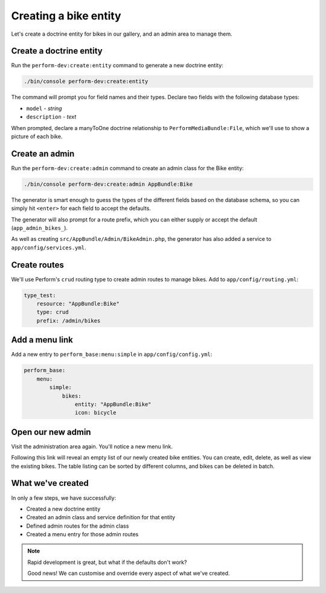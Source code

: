 Creating a bike entity
======================

Let's create a doctrine entity for bikes in our gallery, and an admin
area to manage them.

Create a doctrine entity
------------------------

Run the ``perform-dev:create:entity`` command to generate a new doctrine entity:

.. code-block:: bash

   ./bin/console perform-dev:create:entity

The command will prompt you for field names and their types.
Declare two fields with the following database types:

* ``model`` - `string`
* ``description`` - `text`

When prompted, declare a manyToOne doctrine relationship to ``PerformMediaBundle:File``, which we'll use to show a picture of each bike.

Create an admin
---------------

Run the ``perform-dev:create:admin`` command to create an admin class for the Bike entity:

.. code-block:: bash

   ./bin/console perform-dev:create:admin AppBundle:Bike

The generator is smart enough to guess the types of the different fields based on the database schema, so you can simply hit ``<enter>`` for each field to accept the defaults.

The generator will also prompt for a route prefix, which you can either supply or accept the default (``app_admin_bikes_``).

As well as creating ``src/AppBundle/Admin/BikeAdmin.php``, the generator has also added a service to ``app/config/services.yml``.

Create routes
-------------

We'll use Perform's ``crud`` routing type to create admin routes to manage bikes.
Add to ``app/config/routing.yml``:

.. code-block:: yaml

    type_test:
        resource: "AppBundle:Bike"
        type: crud
        prefix: /admin/bikes

Add a menu link
---------------

Add a new entry to ``perform_base:menu:simple`` in ``app/config/config.yml``:

.. code-block:: yaml

    perform_base:
        menu:
            simple:
                bikes:
                    entity: "AppBundle:Bike"
                    icon: bicycle

Open our new admin
------------------

Visit the administration area again. You'll notice a new menu link.

Following this link will reveal an empty list of our newly created bike entities.
You can create, edit, delete, as well as view the existing bikes.
The table listing can be sorted by different columns, and bikes can be deleted in batch.

What we've created
------------------

In only a few steps, we have successfully:

* Created a new doctrine entity
* Created an admin class and service definition for that entity
* Defined admin routes for the admin class
* Created a menu entry for those admin routes

.. note::
   Rapid development is great, but what if the defaults don't work?

   Good news! We can customise and override every aspect of what we've created.
